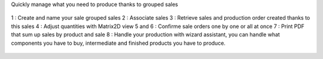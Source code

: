 Quickly manage what you need to produce thanks to grouped sales

.. figure:: ../static/description/mrp_sale_grouped.png

1 : Create and name your sale grouped sales
2 : Associate sales
3 : Retrieve sales and production order created thanks to this sales
4 : Adjust quantities with Matrix2D view
5 and 6 : Confirme sale orders one by one or all at once
7 : Print PDF that sum up sales by product and sale
8 : Handle your production with wizard assistant, you can handle what components
you have to buy, intermediate and finished products you have to produce.

.. figure:: ../static/description/report_sales_sum_up.png

.. figure:: ../static/description/production_wizard.png
.. figure:: ../static/description/production_wizard_report.png
